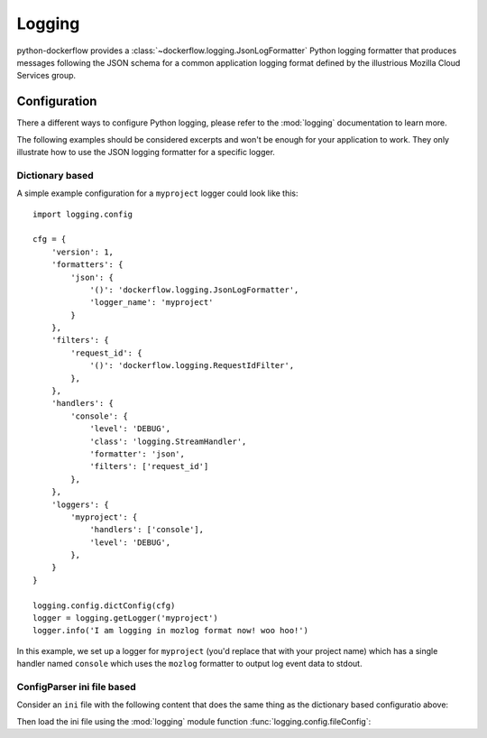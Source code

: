 .. _logging:

Logging
=======

python-dockerflow provides a :class:`~dockerflow.logging.JsonLogFormatter`
Python logging formatter that produces messages following the JSON schema
for a common application logging format defined by the illustrious
Mozilla Cloud Services group.

.. seealso::

    For more information see the :doc:`API documentation <api/logging>` for the
    ``dockerflow.logging`` module.

Configuration
-------------

There a different ways to configure Python logging, please refer to the
:mod:`logging` documentation to learn more.

The following examples should be considered excerpts and won't be enough
for your application to work. They only illustrate how to use the
JSON logging formatter for a specific logger.

Dictionary based
````````````````

A simple example configuration for a ``myproject`` logger could look like
this::

    import logging.config

    cfg = {
        'version': 1,
        'formatters': {
            'json': {
                '()': 'dockerflow.logging.JsonLogFormatter',
                'logger_name': 'myproject'
            }
        },
        'filters': {
            'request_id': {
                '()': 'dockerflow.logging.RequestIdFilter',
            },
        },
        'handlers': {
            'console': {
                'level': 'DEBUG',
                'class': 'logging.StreamHandler',
                'formatter': 'json',
                'filters': ['request_id']
            },
        },
        'loggers': {
            'myproject': {
                'handlers': ['console'],
                'level': 'DEBUG',
            },
        }
    }

    logging.config.dictConfig(cfg)
    logger = logging.getLogger('myproject')
    logger.info('I am logging in mozlog format now! woo hoo!')

In this example, we set up a logger for ``myproject`` (you'd replace that with
your project name) which has a single handler named ``console`` which uses the
``mozlog`` formatter to output log event data to stdout.

ConfigParser ini file based
```````````````````````````

Consider an ``ini`` file with the following content that does the same
thing as the dictionary based configuratio above:

.. code-block:: ini
   :caption: logging.ini

    [loggers]
    keys = root, myproject

    [handlers]
    keys = console

    [formatters]
    keys = json

    [filters]
    keys = request_id

    [filter_request_id]
    class = dockerflow.logging.RequestIdFilter

    [logger_root]
    level = INFO
    handlers = console

    [logger_myproject]
    level = DEBUG
    handlers = console
    qualname = myproject

    [handler_console]
    class = StreamHandler
    level = DEBUG
    args = (sys.stdout,)
    formatter = json
    filters = request_id

    [formatter_json]
    class = dockerflow.logging.JsonLogFormatter

Then load the ini file using the :mod:`logging` module function
:func:`logging.config.fileConfig`:

.. code-block:: python
   :caption: myproject.py

    logging.config.fileConfig('logging.ini')
    logger = logging.getLogger('myproject')
    logger.info('I am logging in mozlog format now! woo hoo!')
